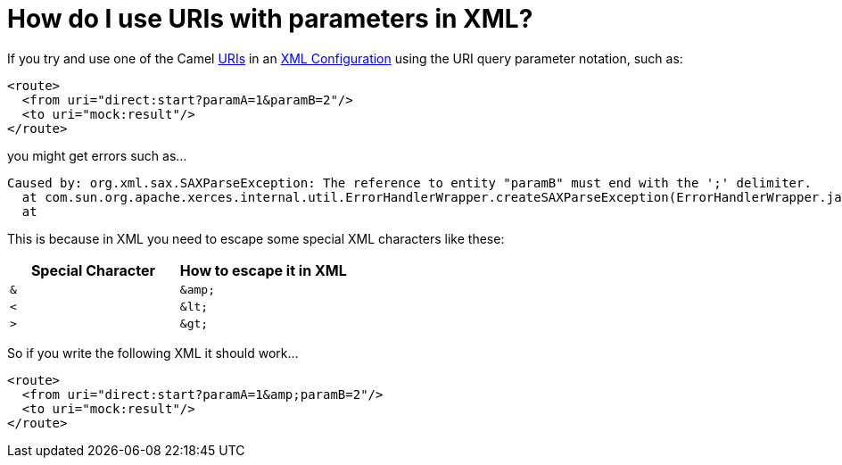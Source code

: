 [[HowdoIuseURIswithparametersinXML-HowdoIuseURIswithparametersinXML]]
= How do I use URIs with parameters in XML?

If you try and use one of the Camel xref:uris.adoc[URIs] in an
xref:xml-configuration.adoc[XML Configuration] using the URI query
parameter notation, such as:

[source,xml]
----
<route>
  <from uri="direct:start?paramA=1&paramB=2"/>
  <to uri="mock:result"/>
</route>
----

you might get errors such as...

----
Caused by: org.xml.sax.SAXParseException: The reference to entity "paramB" must end with the ';' delimiter.
  at com.sun.org.apache.xerces.internal.util.ErrorHandlerWrapper.createSAXParseException(ErrorHandlerWrapper.java:236)
  at
----

This is because in XML you need to escape some special XML characters
like these:

[width="100%",cols="50%,50%",options="header",]
|==================================================
|Special Character |How to escape it in XML
a|`&`

a|`+&amp;+`

a|`<`

a|`+&lt;+`

a|`>`

a|`+&gt;+`

|==================================================

So if you write the following XML it should work...

[source,xml]
----
<route>
  <from uri="direct:start?paramA=1&amp;paramB=2"/>
  <to uri="mock:result"/>
</route>
----
